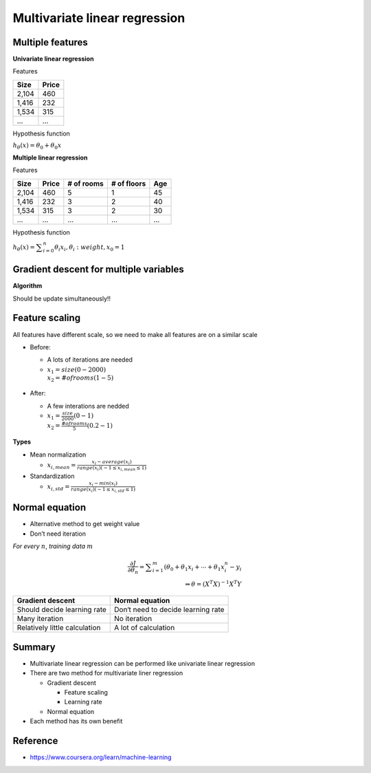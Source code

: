 Multivariate linear regression
==============================

=================
Multiple features
=================

**Univariate linear regression**

Features

=====  ======
Size   Price
=====  ======
2,104  460
1,416  232
1,534  315
...    ...
=====  ======


Hypothesis function

:math:`h_{\theta}(x) = \theta_{0} + \theta_{0}x`


**Multiple linear regression**

Features

=====  ====== ========== =========== ===
Size   Price  # of rooms # of floors Age
=====  ====== ========== =========== ===
2,104  460    5          1           45
1,416  232    3          2           40
1,534  315    3          2           30
...    ...    ...        ...         ...
=====  ====== ========== =========== ===


Hypothesis function

:math:`h_{\theta}(x) = \displaystyle\sum_{i=0}^{n} \theta_{i}x_{i},  \theta_{i}: weight, x_{0} = 1`


========================================
Gradient descent for multiple variables
========================================

**Algorithm**

Should be update simultaneously!!

.. figure:: ../img/multvariate_lr/gradient_descent_algorithm.png
  :align: center
  :scale: 40%


================
Feature scaling
================

All features have different scale, so we need to make all features are on a similar scale

* Before:

  * A lots of iterations are needed
  * :math:`x_{1} = size (0 - 2000)\\ x_{2} = # of rooms (1 - 5)`

  .. figure:: ../img/multvariate_lr/feature_scaling_before.png
    :align: center
    :scale: 60%


* After:

  * A few interations are nedded
  * :math:`x_{1} = \frac{size}{2000} (0 - 1)\\ x_{2} = \frac{# of rooms}{5} (0.2 - 1)`

  .. figure:: ../img/multvariate_lr/feature_scaling_after.png
    :align: center
    :scale: 60%


**Types**

* Mean normalization

  * :math:`x_{i, mean} = \frac{x_{i} - average(x_{i})}{range(x_{i}) (-1 \leq x_{i, mean} \leq 1)`


* Standardization

  * :math:`x_{i, std} = \frac{x_{i} - min(x_{i})}{range(x_{i}) (-1 \leq x_{i, std} \leq 1)`


================
Normal equation
================

* Alternative method to get weight value
* Don’t need iteration

*For every* :math:`n`, *training data* :math:`m`

.. math::

  \frac{\partial J}{\partial \theta_{n}} = \displaystyle\sum_{i=1}^{m} (\theta_{0} + \theta_{1}x_{i} + \cdots + \theta_{1}x_{i}^{n} - y_{i}\\
  \Rightarrow \theta = (X^{T}X)^{-1}X^{T}Y


=============================  ==================================
Gradient descent               Normal equation
=============================  ==================================
Should decide learning rate    Don‘t need to decide learning rate
Many iteration                 No iteration
Relatively little calculation  A lot of calculation
=============================  ==================================


===========
Summary
===========

* Multivariate linear regression can be performed like univariate linear regression

* There are two method for multivariate liner regression
  
  * Gradient descent
    
    * Feature scaling
    * Learning rate
  
  * Normal equation

* Each method has its own benefit

  
===========
Reference
===========

* https://www.coursera.org/learn/machine-learning